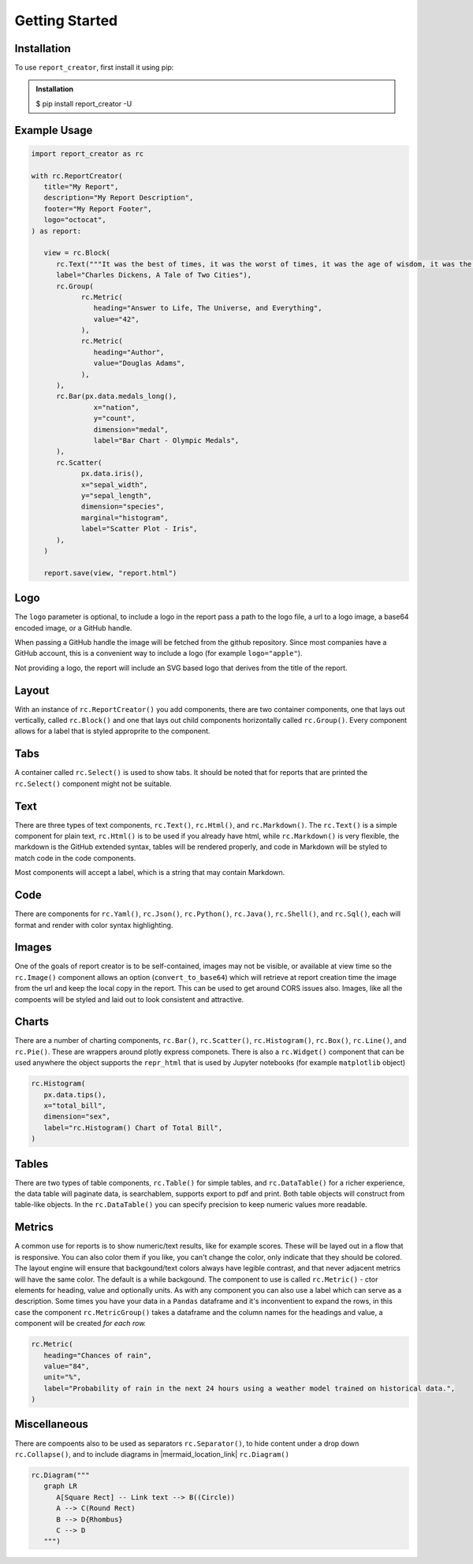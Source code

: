 Getting Started
===============

.. _installation:

Installation
------------

To use ``report_creator``, first install it using pip:

.. admonition:: Installation
   :class: note

   $ pip install report_creator -U

Example Usage
-------------

.. code-block:: python3

   import report_creator as rc

   with rc.ReportCreator(
      title="My Report",
      description="My Report Description",
      footer="My Report Footer",
      logo="octocat",
   ) as report:

      view = rc.Block(
         rc.Text("""It was the best of times, it was the worst of times, it was the age of wisdom, it was the age of foolishness, it was the epoch of belief, it was the epoch of incredulity, it was the season of light, it was the season of darkness, it was the spring of hope, it was the winter of despair.""", 
         label="Charles Dickens, A Tale of Two Cities"),
         rc.Group(
               rc.Metric(
                  heading="Answer to Life, The Universe, and Everything",
                  value="42",
               ),
               rc.Metric(
                  heading="Author",
                  value="Douglas Adams",
               ),   
         ),
         rc.Bar(px.data.medals_long(),
                  x="nation",
                  y="count",
                  dimension="medal",
                  label="Bar Chart - Olympic Medals",
         ),
         rc.Scatter(
               px.data.iris(),
               x="sepal_width",
               y="sepal_length",
               dimension="species",
               marginal="histogram",
               label="Scatter Plot - Iris",
         ),
      )

      report.save(view, "report.html") 


Logo
----

The ``logo`` parameter is optional, to include a logo in the report pass a path 
to the logo file, a url to a logo image, a base64 encoded image, or a GitHub handle.

When passing a GitHub handle the image will be fetched from the github repository. Since 
most companies have a GitHub account, this is a convenient way to include a logo 
(for example ``logo="apple"``).

Not providing a logo, the report will include an SVG based logo that derives from the title of the report.

Layout
------

With an instance of ``rc.ReportCreator()`` you add components, there are two container components, one that lays out vertically, called
``rc.Block()`` and one that lays out child components horizontally called ``rc.Group()``. Every component allows for a 
label that is styled approprite to the component. 

Tabs
----

A container called ``rc.Select()`` is used to show tabs. It should be noted that for reports that are printed the ``rc.Select()`` component might not be suitable.

.. image:: images/select.png
  :alt: rc.Select()

Text
----

There are three types of text components, ``rc.Text()``, ``rc.Html()``, and ``rc.Markdown()``. The ``rc.Text()`` is a simple component 
for plain text, ``rc.Html()`` is to be used if you already have html, while ``rc.Markdown()`` is very flexible, the markdown is the 
GitHub extended syntax, tables will be rendered properly, and code in Markdown will be styled to match code in the code components.

Most components will accept a label, which is a string that may contain Markdown.


Code
----

There are components for ``rc.Yaml()``, ``rc.Json()``, ``rc.Python()``, ``rc.Java()``, ``rc.Shell()``, and ``rc.Sql()``,  each 
will format and render with color syntax highlighting.

.. image:: images/code.png
  :alt: rc.Java()

Images
------

One of the goals of report creator is to be self-contained, images may not be visible, or available at view time so the ``rc.Image()``
component allows an option (``convert_to_base64``) which will retrieve at report creation time the image from the url and keep the 
local copy in the report. This can be used to get around CORS issues also. Images, like all the compoents will be styled and laid 
out to look consistent and attractive.

Charts
------

There are a number of charting components, ``rc.Bar()``, ``rc.Scatter()``, ``rc.Histogram()``, ``rc.Box()``, ``rc.Line()``, and ``rc.Pie()``.
These are wrappers around plotly express componets. There is also a ``rc.Widget()`` component that can be used anywhere 
the object supports the ``repr_html`` that is used by Jupyter notebooks (for example ``matplotlib`` object)

.. code-block:: python3

      rc.Histogram(
         px.data.tips(),
         x="total_bill",
         dimension="sex",
         label="rc.Histogram() Chart of Total Bill",
      )

.. image:: images/chart.png
  :alt: rc.Histogram()

Tables
------

There are two types of table components, ``rc.Table()`` for simple tables, and ``rc.DataTable()`` for a richer experience, the data table
will paginate data, is searchablem, supports export to pdf and print. Both table objects will construct from table-like objects. In the
``rc.DataTable()`` you can specify precision to keep numeric values more readable. 

Metrics
-------

A common use for reports is to show numeric/text results, like for example scores. These will be layed out in a flow that is responsive. 
You can also color them if you like, you can't change the color, only indicate that they should be colored. The layout engine will ensure
that backgound/text colors always have legible contrast, and that never adjacent metrics will have the same color. The default is a while
backgound. The component to use is called ``rc.Metric()`` - ctor elements for heading, value and optionally units. As with any component you
can also use a label which can serve as a description. Some times you have your data in a ``Pandas`` dataframe and it's inconventient to 
expand the rows, in this case the component ``rc.MetricGroup()`` takes a dataframe and the column names for the headings and value, 
a component will be created *for each row.*

.. code-block:: python3

   rc.Metric(
      heading="Chances of rain",
      value="84",
      unit="%",
      label="Probability of rain in the next 24 hours using a weather model trained on historical data.",
   )

.. image:: images/metric.png
  :alt: rc.Metric()

Miscellaneous
-------------

There are compoents also to be used as separators ``rc.Separator()``, to hide content under a drop down ``rc.Collapse()``, and 
to include diagrams in |mermaid_location_link| ``rc.Diagram()``

.. |mermaid_location_link| raw:: html

   <a href="https://mermaid.js.org/syntax/examples.html" target="_blank">Mermaid JS syntax</a>


.. code-block:: python3

   rc.Diagram("""
      graph LR
         A[Square Rect] -- Link text --> B((Circle))
         A --> C(Round Rect)
         B --> D{Rhombus}
         C --> D
      """)

.. image:: images/diagram.png
  :alt: rc.Diagram()

